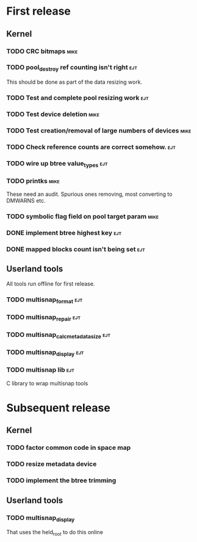 * First release

** Kernel

*** TODO CRC bitmaps						       :mike:

*** TODO pool_destroy ref counting isn't right				:ejt:

   This should be done as part of the data resizing work.

*** TODO Test and complete pool resizing work				:ejt:

*** TODO Test device deletion					       :mike:

*** TODO Test creation/removal of large numbers of devices	       :mike:

*** TODO Check reference counts are correct somehow.			:ejt:

*** TODO wire up btree value_types					:ejt:

*** TODO printks						       :mike:

    These need an audit.  Spurious ones removing, most converting to
    DMWARNS etc.

*** TODO symbolic flag field on pool target param		       :mike:

*** DONE implement btree highest key					:ejt:

*** DONE mapped blocks count isn't being set				:ejt:


** Userland tools

All tools run offline for first release.

*** TODO multisnap_format						:ejt:

*** TODO multisnap_repair						:ejt:

*** TODO multisnap_calc_metadata_size					:ejt:

*** TODO multisnap_display						:ejt:

*** TODO multisnap lib							:ejt:

    C library to wrap multisnap tools


* Subsequent release

** Kernel

*** TODO factor common code in space map


*** TODO resize metadata device

*** TODO implement the btree trimming


** Userland tools

*** TODO multisnap_display

    That uses the held_root to do this online
